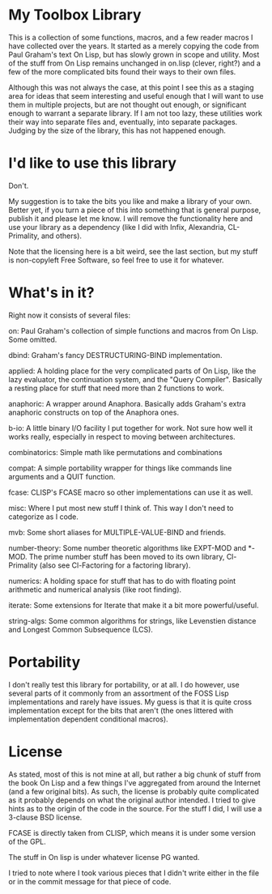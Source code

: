 * My Toolbox Library

This is a collection of some functions, macros, and a few reader macros I have
collected over the years.  It started as a merely copying the code from Paul
Graham's text On Lisp, but has slowly grown in scope and utility.  Most of the
stuff from On Lisp remains unchanged in on.lisp (clever, right?) and a few of
the more complicated bits found their ways to their own files.

Although this was not always the case, at this point I see this as a staging
area for ideas that seem interesting and useful enough that I will want to use
them in multiple projects, but are not thought out enough, or significant enough
to warrant a separate library.  If I am not too lazy, these utilities work their
way into separate files and, eventually, into separate packages.  Judging by the
size of the library, this has not happened enough.

* I'd like to use this library

Don't.

My suggestion is to take the bits you like and make a library of your own.
Better yet, if you turn a piece of this into something that is general purpose,
publish it and please let me know.  I will remove the functionality here and use
your library as a dependency (like I did with Infix, Alexandria, CL-Primality,
and others).

Note that the licensing here is a bit weird, see the last section, but my stuff
is non-copyleft Free Software, so feel free to use it for whatever.

* What's in it?

Right now it consists of several files:

on: Paul Graham's collection of simple functions and macros from On Lisp.  Some
    omitted.

dbind: Graham's fancy DESTRUCTURING-BIND implementation.

applied: A holding place for the very complicated parts of On Lisp, like the
         lazy evaluator, the continuation system, and the "Query Compiler".
         Basically a resting place for stuff that need more than 2 functions to
         work.

anaphoric: A wrapper around Anaphora.  Basically adds Graham's extra anaphoric
           constructs on top of the Anaphora ones.

b-io: A little binary I/O facility I put together for work.  Not sure how well
      it works really, especially in respect to moving between architectures.

combinatorics: Simple math like permutations and combinations

compat: A simple portability wrapper for things like commands line arguments and
        a QUIT function.

fcase: CLISP's FCASE macro so other implementations can use it as well.

misc: Where I put most new stuff I think of.  This way I don't need to
      categorize as I code.

mvb: Some short aliases for MULTIPLE-VALUE-BIND and friends.

number-theory: Some number theoretic algorithms like EXPT-MOD and *-MOD.  The
               prime number stuff has been moved to its own library,
               Cl-Primality (also see Cl-Factoring for a factoring library).

numerics: A holding space for stuff that has to do with floating point
          arithmetic and numerical analysis (like root finding).

iterate: Some extensions for Iterate that make it a bit more powerful/useful.

string-algs: Some common algorithms for strings, like Levenstien distance and
             Longest Common Subsequence (LCS).

* Portability

I don't really test this library for portability, or at all.  I do however, use
several parts of it commonly from an assortment of the FOSS Lisp implementations
and rarely have issues.  My guess is that it is quite cross implementation
except for the bits that aren't (the ones littered with implementation dependent
conditional macros).

* License

As stated, most of this is not mine at all, but rather a big chunk of stuff from
the book On Lisp and a few things I've aggregated from around the Internet (and
a few original bits).  As such, the license is probably quite complicated as it
probably depends on what the original author intended.  I tried to give hints as
to the origin of the code in the source.  For the stuff I did, I will use a
3-clause BSD license.

FCASE is directly taken from CLISP, which means it is under some version of the
GPL.

The stuff in On lisp is under whatever license PG wanted.

I tried to note where I took various pieces that I didn't write either in the
file or in the commit message for that piece of code.
